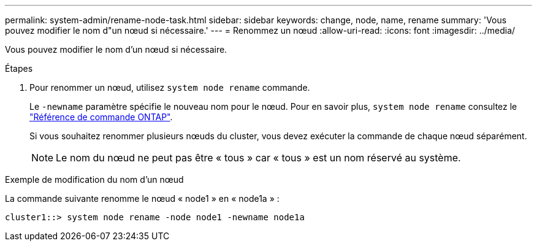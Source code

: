 ---
permalink: system-admin/rename-node-task.html 
sidebar: sidebar 
keywords: change, node, name, rename 
summary: 'Vous pouvez modifier le nom d"un nœud si nécessaire.' 
---
= Renommez un nœud
:allow-uri-read: 
:icons: font
:imagesdir: ../media/


[role="lead"]
Vous pouvez modifier le nom d'un nœud si nécessaire.

.Étapes
. Pour renommer un nœud, utilisez `system node rename` commande.
+
Le `-newname` paramètre spécifie le nouveau nom pour le nœud. Pour en savoir plus, `system node rename` consultez le link:https://docs.netapp.com/us-en/ontap-cli/system-node-rename.html["Référence de commande ONTAP"^].

+
Si vous souhaitez renommer plusieurs nœuds du cluster, vous devez exécuter la commande de chaque nœud séparément.

+
[NOTE]
====
Le nom du nœud ne peut pas être « tous » car « tous » est un nom réservé au système.

====


.Exemple de modification du nom d'un nœud
La commande suivante renomme le nœud « node1 » en « node1a » :

[listing]
----
cluster1::> system node rename -node node1 -newname node1a
----